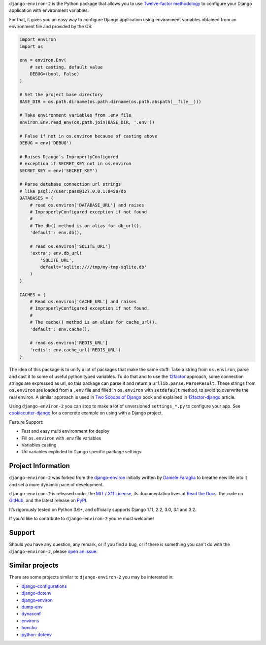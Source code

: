 .. raw:: html

    <h1 align="center">django-environ-2</h1>
    <p align="center">
        <a href="https://pypi.python.org/pypi/django-environ-2">
            <img src="https://img.shields.io/pypi/v/django-environ-2.svg" alt="Latest version released on PyPi" />
        </a>
        <a href="https://coveralls.io/github/sergeyklay/django-environ-2">
            <img src="https://coveralls.io/repos/github/sergeyklay/django-environ-2/badge.svg" alt="Coverage Status" />
        </a>
        <a href="https://github.com/sergeyklay/django-environ-2/actions?workflow=CI">
            <img src="https://github.com/sergeyklay/django-environ-2/workflows/CI/badge.svg?branch=master" alt="CI Status" />
        </a>
        <a href="https://raw.githubusercontent.com/sergeyklay/django-environ-2/master/LICENSE.txt">
            <img src="https://img.shields.io/badge/license-MIT-blue.svg" alt="Package license" />
        </a>
    </p>

.. teaser-begin

``django-environ-2`` is the Python package that allows you to use
`Twelve-factor methodology <http://www.12factor.net/>`_ to configure your
Django application with environment variables.

.. teaser-end

For that, it gives you an easy way to configure Django application using
environment variables obtained from an environment file and provided by the OS:

.. -code-begin-

.. code-block:: python

    import environ
    import os

    env = environ.Env(
        # set casting, default value
        DEBUG=(bool, False)
    )

    # Set the project base directory
    BASE_DIR = os.path.dirname(os.path.dirname(os.path.abspath(__file__)))

    # Take environment variables from .env file
    environ.Env.read_env(os.path.join(BASE_DIR, '.env'))

    # False if not in os.environ because of casting above
    DEBUG = env('DEBUG')

    # Raises Django's ImproperlyConfigured
    # exception if SECRET_KEY not in os.environ
    SECRET_KEY = env('SECRET_KEY')

    # Parse database connection url strings
    # like psql://user:pass@127.0.0.1:8458/db
    DATABASES = {
        # read os.environ['DATABASE_URL'] and raises
        # ImproperlyConfigured exception if not found
        #
        # The db() method is an alias for db_url().
        'default': env.db(),

        # read os.environ['SQLITE_URL']
        'extra': env.db_url(
            'SQLITE_URL',
            default='sqlite:////tmp/my-tmp-sqlite.db'
        )
    }

    CACHES = {
        # Read os.environ['CACHE_URL'] and raises
        # ImproperlyConfigured exception if not found.
        #
        # The cache() method is an alias for cache_url().
        'default': env.cache(),

        # read os.environ['REDIS_URL']
        'redis': env.cache_url('REDIS_URL')
    }

.. -overview-

The idea of this package is to unify a lot of packages that make the same stuff:
Take a string from ``os.environ``, parse and cast it to some of useful python
typed variables. To do that and to use the `12factor <http://www.12factor.net/>`_
approach, some connection strings are expressed as url, so this package can parse
it and return a ``urllib.parse.ParseResult``. These strings from ``os.environ``
are loaded from a ``.env`` file and filled in ``os.environ`` with ``setdefault``
method, to avoid to overwrite the real environ.
A similar approach is used in `Two Scoops of Django <http://twoscoopspress.org/>`_
book and explained in `12factor-django <http://www.wellfireinteractive.com/blog/easier-12-factor-django/>`_
article.

Using ``django-environ-2`` you can stop to make a lot of unversioned
``settings_*.py`` to configure your app.
See `cookiecutter-django <https://github.com/pydanny/cookiecutter-django>`_ for
a concrete example on using with a Django project.

Feature Support:

* Fast and easy multi environment for deploy
* Fill ``os.environ`` with .env file variables
* Variables casting
* Url variables exploded to Django specific package settings

.. -project-information-

Project Information
===================

``django-environ-2`` was forked from the `django-environ <https://github.com/joke2k/django-environ>`_
initially written by `Daniele Faraglia <https://github.com/joke2k>`_ to breathe
new life into it and set a more dynamic pace of development.

``django-environ-2`` is released under the `MIT / X11 License <https://choosealicense.com/licenses/mit/>`__,
its documentation lives at `Read the Docs <https://django-environ-2.readthedocs.io/>`_,
the code on `GitHub <https://github.com/sergeyklay/django-environ-2>`_,
and the latest release on `PyPI <https://pypi.org/project/django-environ-2/>`_.

It’s rigorously tested on Python 3.6+, and officially supports
Django 1.11, 2.2, 3.0, 3.1 and 3.2.

If you'd like to contribute to ``django-environ-2`` you're most welcome!

.. -support-

Support
=======

Should you have any question, any remark, or if you find a bug, or if there is
something you can't do with the ``django-environ-2``, please
`open an issue <https://github.com/sergeyklay/django-environ-2/issues>`_.

.. -similar-projects-

Similar projects
================

There are some projects similar to ``django-environ-2`` you may be interested in:

* `django-configurations <https://github.com/jezdez/>`_
* `django-dotenv <https://github.com/jpadilla/django-dotenv>`_
* `django-environ <https://github.com/joke2k/django-environ>`_
* `dump-env <https://github.com/sobolevn/dump-env>`_
* `dynaconf <https://github.com/rochacbruno/dynaconf>`_
* `environs <https://github.com/sloria/environs>`_
* `honcho <https://github.com/nickstenning/honcho>`_
* `python-dotenv <https://github.com/theskumar/python-dotenv>`_

